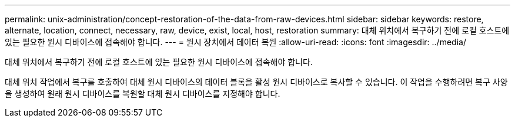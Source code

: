 ---
permalink: unix-administration/concept-restoration-of-the-data-from-raw-devices.html 
sidebar: sidebar 
keywords: restore, alternate, location, connect, necessary, raw, device, exist, local, host, restoration 
summary: 대체 위치에서 복구하기 전에 로컬 호스트에 있는 필요한 원시 디바이스에 접속해야 합니다. 
---
= 원시 장치에서 데이터 복원
:allow-uri-read: 
:icons: font
:imagesdir: ../media/


[role="lead"]
대체 위치에서 복구하기 전에 로컬 호스트에 있는 필요한 원시 디바이스에 접속해야 합니다.

대체 위치 작업에서 복구를 호출하여 대체 원시 디바이스의 데이터 블록을 활성 원시 디바이스로 복사할 수 있습니다. 이 작업을 수행하려면 복구 사양을 생성하여 원래 원시 디바이스를 복원할 대체 원시 디바이스를 지정해야 합니다.
